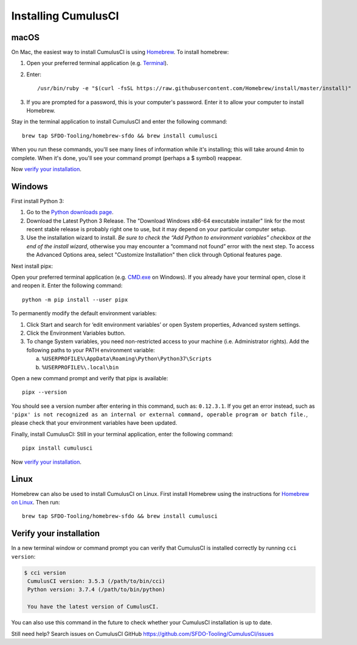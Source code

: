 ..  _`installing CumulusCI`:

--------------------
Installing CumulusCI
--------------------

macOS
^^^^^

On Mac, the easiest way to install CumulusCI is using `Homebrew <https://brew.sh/>`_.
To install homebrew:

1. Open your preferred terminal application
   (e.g. `Terminal <https://macpaw.com/how-to/use-terminal-on-mac>`_).

2. Enter::

       /usr/bin/ruby -e "$(curl -fsSL https://raw.githubusercontent.com/Homebrew/install/master/install)"

3. If you are prompted for a password, this is your computer's password.
   Enter it to allow your computer to install Homebrew.

Stay in the terminal application to install CumulusCI and enter the following command::

    brew tap SFDO-Tooling/homebrew-sfdo && brew install cumulusci

When you run these commands, you'll see many lines of information while it's installing;
this will take around 4min to complete. When it's done, you'll see your command prompt
(perhaps a $ symbol) reappear.

Now `verify your installation`_.

Windows
^^^^^^^

First install Python 3:

1. Go to the `Python downloads page <https://www.python.org/downloads/windows/>`_.
2. Download the Latest Python 3 Release. The "Download Windows x86-64 executable installer" link for the most recent stable release is probably right one to use, but it may depend on your particular computer setup.
3. Use the installation wizard to install.
   *Be sure to check the “Add Python to environment variables” checkbox at the end of the install wizard*,
   otherwise you may encounter a “command not found” error with the next step.
   To access the Advanced Options area, select "Customize Installation" then click through Optional features page.

.. image:: images/windows_python.png

Next install pipx:

Open your preferred terminal application
(e.g. `CMD.exe <https://www.bleepingcomputer.com/tutorials/windows-command-prompt-introduction/>`_ on Windows).
If you already have your terminal open, close it and reopen it. Enter the following command::

    python -m pip install --user pipx

.. image:: images/pipx.png

To permanently modify the default environment variables:

1. Click Start and search for ‘edit environment variables’ or open System properties,
   Advanced system settings.
2. Click the Environment Variables button.
3. To change System variables, you need non-restricted access to your machine
   (i.e. Administrator rights). Add the following paths to your PATH environment variable:

   a. ``%USERPROFILE%\AppData\Roaming\Python\Python37\Scripts``
   b. ``%USERPROFILE%\.local\bin``

.. image:: images/env-var.png

Open a new command prompt and verify that pipx is available::

    pipx --version

You should see a version number after entering in this command, such as: ``0.12.3.1``.
If you get an error instead, such as ``'pipx' is not recognized as an internal or external command,
operable program or batch file.``, please check that your environment variables have been updated.

Finally, install CumulusCI: Still in your terminal application, enter the following command::

    pipx install cumulusci

Now `verify your installation`_.


Linux
^^^^^

Homebrew can also be used to install CumulusCI on Linux.
First install Homebrew using the instructions for `Homebrew on Linux <https://docs.brew.sh/Homebrew-on-Linux>`_.
Then run::

   brew tap SFDO-Tooling/homebrew-sfdo && brew install cumulusci

..  _`verify installation`:

Verify your installation
^^^^^^^^^^^^^^^^^^^^^^^^

In a new terminal window or command prompt you can verify that CumulusCI
is installed correctly by running ``cci version``:

.. code:: console

   $ cci version
    CumulusCI version: 3.5.3 (/path/to/bin/cci)
    Python version: 3.7.4 (/path/to/bin/python)

    You have the latest version of CumulusCI.

You can also use this command in the future to check whether your CumulusCI installation is up to date.

Still need help? Search issues on CumulusCI GitHub https://github.com/SFDO-Tooling/CumulusCI/issues

